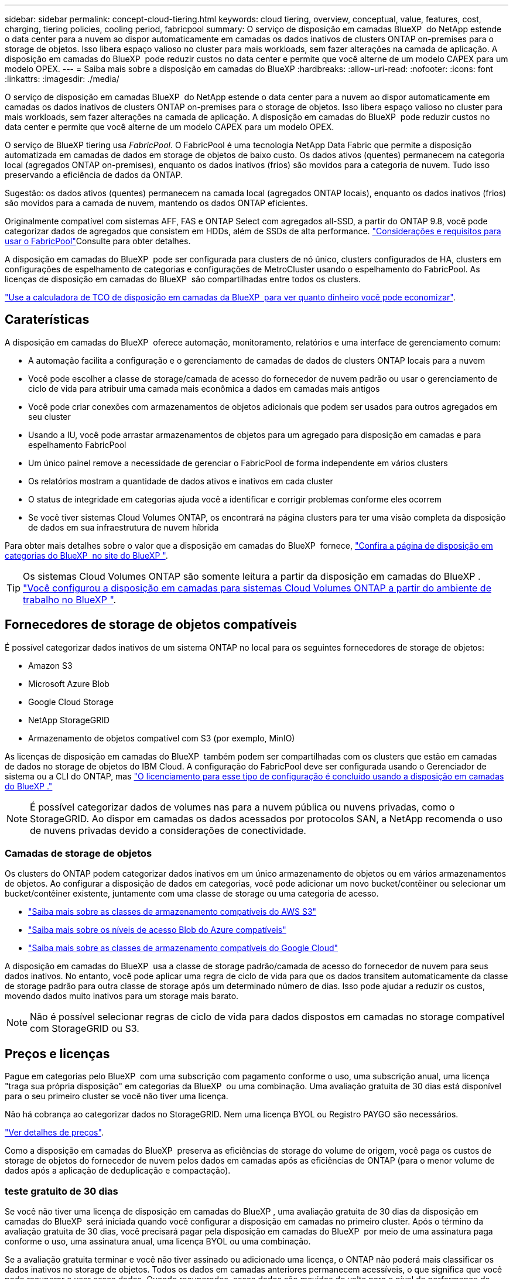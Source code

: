 ---
sidebar: sidebar 
permalink: concept-cloud-tiering.html 
keywords: cloud tiering, overview, conceptual, value, features, cost, charging, tiering policies, cooling period, fabricpool 
summary: O serviço de disposição em camadas BlueXP  do NetApp estende o data center para a nuvem ao dispor automaticamente em camadas os dados inativos de clusters ONTAP on-premises para o storage de objetos. Isso libera espaço valioso no cluster para mais workloads, sem fazer alterações na camada de aplicação. A disposição em camadas do BlueXP  pode reduzir custos no data center e permite que você alterne de um modelo CAPEX para um modelo OPEX. 
---
= Saiba mais sobre a disposição em camadas do BlueXP
:hardbreaks:
:allow-uri-read: 
:nofooter: 
:icons: font
:linkattrs: 
:imagesdir: ./media/


[role="lead"]
O serviço de disposição em camadas BlueXP  do NetApp estende o data center para a nuvem ao dispor automaticamente em camadas os dados inativos de clusters ONTAP on-premises para o storage de objetos. Isso libera espaço valioso no cluster para mais workloads, sem fazer alterações na camada de aplicação. A disposição em camadas do BlueXP  pode reduzir custos no data center e permite que você alterne de um modelo CAPEX para um modelo OPEX.

O serviço de BlueXP tiering usa _FabricPool_. O FabricPool é uma tecnologia NetApp Data Fabric que permite a disposição automatizada em camadas de dados em storage de objetos de baixo custo. Os dados ativos (quentes) permanecem na categoria local (agregados ONTAP on-premises), enquanto os dados inativos (frios) são movidos para a categoria de nuvem. Tudo isso preservando a eficiência de dados da ONTAP.

Sugestão: os dados ativos (quentes) permanecem na camada local (agregados ONTAP locais), enquanto os dados inativos (frios) são movidos para a camada de nuvem, mantendo os dados ONTAP eficientes.

Originalmente compatível com sistemas AFF, FAS e ONTAP Select com agregados all-SSD, a partir do ONTAP 9.8, você pode categorizar dados de agregados que consistem em HDDs, além de SSDs de alta performance.  https://docs.netapp.com/us-en/ontap/fabricpool/requirements-concept.html["Considerações e requisitos para usar o FabricPool"^]Consulte para obter detalhes.

A disposição em camadas do BlueXP  pode ser configurada para clusters de nó único, clusters configurados de HA, clusters em configurações de espelhamento de categorias e configurações de MetroCluster usando o espelhamento do FabricPool. As licenças de disposição em camadas do BlueXP  são compartilhadas entre todos os clusters.

https://bluexp.netapp.com/cloud-tiering-service-tco["Use a calculadora de TCO de disposição em camadas da BlueXP  para ver quanto dinheiro você pode economizar"^].



== Caraterísticas

A disposição em camadas do BlueXP  oferece automação, monitoramento, relatórios e uma interface de gerenciamento comum:

* A automação facilita a configuração e o gerenciamento de camadas de dados de clusters ONTAP locais para a nuvem
* Você pode escolher a classe de storage/camada de acesso do fornecedor de nuvem padrão ou usar o gerenciamento de ciclo de vida para atribuir uma camada mais econômica a dados em camadas mais antigos
* Você pode criar conexões com armazenamentos de objetos adicionais que podem ser usados para outros agregados em seu cluster
* Usando a IU, você pode arrastar armazenamentos de objetos para um agregado para disposição em camadas e para espelhamento FabricPool
* Um único painel remove a necessidade de gerenciar o FabricPool de forma independente em vários clusters
* Os relatórios mostram a quantidade de dados ativos e inativos em cada cluster
* O status de integridade em categorias ajuda você a identificar e corrigir problemas conforme eles ocorrem
* Se você tiver sistemas Cloud Volumes ONTAP, os encontrará na página clusters para ter uma visão completa da disposição de dados em sua infraestrutura de nuvem híbrida


Para obter mais detalhes sobre o valor que a disposição em camadas do BlueXP  fornece, https://bluexp.netapp.com/cloud-tiering["Confira a página de disposição em categorias do BlueXP  no site do BlueXP "^].


TIP: Os sistemas Cloud Volumes ONTAP são somente leitura a partir da disposição em camadas do BlueXP . https://docs.netapp.com/us-en/bluexp-cloud-volumes-ontap/task-tiering.html["Você configurou a disposição em camadas para sistemas Cloud Volumes ONTAP a partir do ambiente de trabalho no BlueXP "^].



== Fornecedores de storage de objetos compatíveis

É possível categorizar dados inativos de um sistema ONTAP no local para os seguintes fornecedores de storage de objetos:

* Amazon S3
* Microsoft Azure Blob
* Google Cloud Storage
* NetApp StorageGRID
* Armazenamento de objetos compatível com S3 (por exemplo, MinIO)


As licenças de disposição em camadas do BlueXP  também podem ser compartilhadas com os clusters que estão em camadas de dados no storage de objetos do IBM Cloud. A configuração do FabricPool deve ser configurada usando o Gerenciador de sistema ou a CLI do ONTAP, mas link:task-licensing-cloud-tiering.html#apply-bluexp-tiering-licenses-to-clusters-in-special-configurations["O licenciamento para esse tipo de configuração é concluído usando a disposição em camadas do BlueXP ."]


NOTE: É possível categorizar dados de volumes nas para a nuvem pública ou nuvens privadas, como o StorageGRID. Ao dispor em camadas os dados acessados por protocolos SAN, a NetApp recomenda o uso de nuvens privadas devido a considerações de conectividade.



=== Camadas de storage de objetos

Os clusters do ONTAP podem categorizar dados inativos em um único armazenamento de objetos ou em vários armazenamentos de objetos. Ao configurar a disposição de dados em categorias, você pode adicionar um novo bucket/contêiner ou selecionar um bucket/contêiner existente, juntamente com uma classe de storage ou uma categoria de acesso.

* link:reference-aws-support.html["Saiba mais sobre as classes de armazenamento compatíveis do AWS S3"]
* link:reference-azure-support.html["Saiba mais sobre os níveis de acesso Blob do Azure compatíveis"]
* link:reference-google-support.html["Saiba mais sobre as classes de armazenamento compatíveis do Google Cloud"]


A disposição em camadas do BlueXP  usa a classe de storage padrão/camada de acesso do fornecedor de nuvem para seus dados inativos. No entanto, você pode aplicar uma regra de ciclo de vida para que os dados transitem automaticamente da classe de storage padrão para outra classe de storage após um determinado número de dias. Isso pode ajudar a reduzir os custos, movendo dados muito inativos para um storage mais barato.


NOTE: Não é possível selecionar regras de ciclo de vida para dados dispostos em camadas no storage compatível com StorageGRID ou S3.



== Preços e licenças

Pague em categorias pelo BlueXP  com uma subscrição com pagamento conforme o uso, uma subscrição anual, uma licença "traga sua própria disposição" em categorias da BlueXP  ou uma combinação. Uma avaliação gratuita de 30 dias está disponível para o seu primeiro cluster se você não tiver uma licença.

Não há cobrança ao categorizar dados no StorageGRID. Nem uma licença BYOL ou Registro PAYGO são necessários.

https://bluexp.netapp.com/pricing#tiering["Ver detalhes de preços"^].

Como a disposição em camadas do BlueXP  preserva as eficiências de storage do volume de origem, você paga os custos de storage de objetos do fornecedor de nuvem pelos dados em camadas após as eficiências de ONTAP (para o menor volume de dados após a aplicação de deduplicação e compactação).



=== teste gratuito de 30 dias

Se você não tiver uma licença de disposição em camadas do BlueXP , uma avaliação gratuita de 30 dias da disposição em camadas do BlueXP  será iniciada quando você configurar a disposição em camadas no primeiro cluster. Após o término da avaliação gratuita de 30 dias, você precisará pagar pela disposição em camadas do BlueXP  por meio de uma assinatura paga conforme o uso, uma assinatura anual, uma licença BYOL ou uma combinação.

Se a avaliação gratuita terminar e você não tiver assinado ou adicionado uma licença, o ONTAP não poderá mais classificar os dados inativos no storage de objetos. Todos os dados em camadas anteriores permanecem acessíveis, o que significa que você pode recuperar e usar esses dados. Quando recuperados, esses dados são movidos de volta para o nível de performance da nuvem.



=== Subscrição com pagamento conforme o uso

A disposição em camadas do BlueXP  oferece licenciamento baseado no consumo em um modelo de pagamento conforme o uso. Depois de se inscrever no mercado do seu provedor de nuvem, você paga por GB pelos dados que estão dispostos em camadas - não há pagamento inicial. Você é cobrado pelo seu provedor de nuvem por meio da sua fatura mensal.

Você deve se inscrever mesmo se você tiver uma avaliação gratuita ou se você trouxer sua própria licença (BYOL):

* A assinatura garante que não haja interrupção do serviço após o término da avaliação gratuita.
+
Quando a avaliação terminar, você será cobrado por hora de acordo com a quantidade de dados categorizados.

* Se você categorizar mais dados do que o permitido pela sua licença BYOL, a categorização de dados continuará em sua assinatura com pagamento conforme o uso.
+
Por exemplo, se você tiver uma licença de 10 TB, toda a capacidade além dos 10 TB será cobrada por meio da assinatura paga conforme o uso.



Você não será cobrado pela sua assinatura paga conforme o uso durante a avaliação gratuita ou se não tiver excedido a licença BYOL em categorias do BlueXP .

link:task-licensing-cloud-tiering.html#use-a-bluexp-tiering-paygo-subscription["Saiba como configurar uma assinatura paga conforme o uso"].



=== Contrato anual

A disposição em camadas do BlueXP  oferece um contrato anual ao categorizar dados inativos no Amazon S3 ou Azure. Está disponível em termos de 1, 2 ou 3 anos.

Atualmente, os contratos anuais não são compatíveis com a disposição em camadas no Google Cloud.



=== Traga sua própria licença

Traga sua própria licença comprando uma licença *BlueXP  Tiering* da NetApp (anteriormente conhecida como uma licença de "disposição em camadas na nuvem"). Você pode comprar licenças de prazo de 1, 2 ou 3 anos e especificar qualquer quantidade de capacidade de disposição em camadas (começando no mínimo 10 TIB). A licença de disposição em camadas do BYOL BlueXP  é uma licença _flutuante_ que pode ser usada em vários clusters ONTAP locais. A capacidade total de camadas que você define na sua licença de BlueXP tiering pode ser usada por todos os seus clusters locais.

Depois de comprar uma licença de disposição em camadas do BlueXP , você precisará usar a carteira digital do BlueXP  no BlueXP  para adicionar a licença. link:task-licensing-cloud-tiering.html#use-a-bluexp-tiering-byol-license["Veja como usar uma licença BYOL em camadas do BlueXP "].

Como mencionado acima, recomendamos que você configure uma assinatura paga conforme o uso, mesmo que você tenha adquirido uma licença BYOL.


NOTE: A partir de agosto de 2021, a antiga licença *FabricPool* foi substituída pela licença *disposição em camadas na nuvem*. link:task-licensing-cloud-tiering.html#bluexp-tiering-byol-licensing-starting-in-2021["Leia mais sobre como a licença de disposição em camadas do BlueXP  é diferente da licença do FabricPool"].



== Como funciona a disposição em camadas do BlueXP 

A disposição em camadas do BlueXP  é um serviço gerenciado por NetApp que usa a tecnologia FabricPool para categorizar automaticamente os dados inativos (frios) dos clusters ONTAP no local para o storage de objetos na nuvem pública ou privada. As ligações ao ONTAP ocorrem a partir de um conetor.

A imagem a seguir mostra a relação entre cada componente:

image:diagram_cloud_tiering.png["Imagem de arquitetura que mostra o serviço de disposição em camadas do BlueXP  com uma conexão ao conector no seu fornecedor de nuvem, o conetor com uma conexão ao cluster do ONTAP e uma conexão entre o cluster do ONTAP e o storage de objetos no seu fornecedor de nuvem. Os dados ativos residem no cluster do ONTAP, enquanto os dados inativos residem no storage de objetos."]

Em um alto nível, a disposição em camadas do BlueXP  funciona assim:

. Você descobre seu cluster local no BlueXP.
. Configure a disposição em camadas fornecendo detalhes sobre o storage de objetos, incluindo o bucket/contêiner, uma classe de storage ou camada de acesso, e regras de ciclo de vida dos dados categorizados.
. O BlueXP  configura o ONTAP para usar o fornecedor de storage de objetos e descobre a quantidade de dados ativos e inativos no cluster.
. Você escolhe os volumes a categorizar e a política de disposição em camadas a serem aplicados a esses volumes.
. O ONTAP começa a categorizar dados inativos no armazenamento de objetos assim que os dados atingirem os limites a serem considerados inativos (<<Políticas de disposição em camadas de volume>>consulte ).
. Se você tiver aplicado uma regra de ciclo de vida aos dados em camadas (disponível apenas para alguns provedores), os dados em camadas mais antigos serão atribuídos a um nível mais econômico após um determinado número de dias.




=== Políticas de disposição em camadas de volume

Quando você seleciona os volumes que deseja categorizar, você escolhe uma política de disposição em camadas _volume_ para aplicar a cada volume. Uma política de disposição em categorias determina quando ou se os blocos de dados de usuário de um volume são movidos para a nuvem.

Você também pode ajustar o *período de resfriamento*. Esse é o número de dias em que os dados do usuário em um volume devem permanecer inativos antes de serem considerados "frios" e movidos para o storage de objetos. Para políticas de disposição em camadas que permitem ajustar o período de resfriamento, os valores válidos são de 2 a 183 dias ao usar o ONTAP 9.8 e posterior e de 2 a 63 dias para versões anteriores do ONTAP; 2 a 63 é a prática recomendada.

Nenhuma política (Nenhuma):: Mantém os dados em um volume na categoria de performance, impedindo que eles sejam movidos para a categoria de nuvem.
Snapshots inativos (somente Snapshot):: O ONTAP dispõe de blocos de Snapshot frio no volume que não são compartilhados com o sistema de arquivos ativo para o storage de objetos. Se lidos, os blocos de dados inativos na camada de nuvem ficam ativos e são movidos para a categoria de performance.
+
--
Os dados são dispostos somente depois que um agregado atingiu a capacidade de 50% e quando os dados alcançaram o período de resfriamento. O número padrão de dias de resfriamento é 2, mas você pode ajustar esse número.


NOTE: Os dados reaquecidos são gravados de volta ao nível de performance somente se houver espaço. Se a capacidade da categoria de performance estiver acima de 70% cheia, os blocos continuarão sendo acessados a partir da camada de nuvem.

--
Dados inativos do utilizador e instantâneos (Auto):: O ONTAP coloca todos os blocos inativos no volume (não incluindo metadados) no storage de objetos. Os dados inativos incluem não apenas cópias Snapshot, mas também os dados de usuários inativos do sistema de arquivos ativo.
+
--
Se forem lidos por leituras aleatórias, os blocos de dados inativos na camada de nuvem ficam ativos e são movidos para a camada de performance. Se forem lidos por leituras sequenciais, como as associadas a verificações de índice e antivírus, os blocos de dados inativos na camada de nuvem permanecem inativos e não são gravados na camada de performance. Esta política está disponível a partir do ONTAP 9.4.

Os dados são dispostos somente depois que um agregado atingiu a capacidade de 50% e quando os dados alcançaram o período de resfriamento. O número padrão de dias de resfriamento é 31, mas você pode ajustar esse número.


NOTE: Os dados reaquecidos são gravados de volta ao nível de performance somente se houver espaço. Se a capacidade da categoria de performance estiver acima de 70% cheia, os blocos continuarão sendo acessados a partir da camada de nuvem.

--
Todos os dados do utilizador (todos):: Todos os dados (não incluindo metadados) são imediatamente marcados como frios e dispostos em camadas no storage de objetos o mais rápido possível. Não há necessidade de esperar 48 horas para que novos blocos em um volume fiquem frios. Observe que os blocos localizados no volume antes da política tudo ser definida exigem 48 horas para ficarem frios.
+
--
Se lidos, os blocos de dados inativos na categoria de nuvem não são gravados de volta na categoria de performance. Esta política está disponível a partir do ONTAP 9.6.

Leve o seguinte em consideração antes de escolher essa política de disposição em categorias:

* A disposição de dados em categorias reduz imediatamente as eficiências de storage (somente inline).
* Você deve usar esta política somente se tiver certeza de que os dados inativos no volume não serão alterados.
* O armazenamento de objetos não é transacional e resultará em fragmentação significativa se sujeito a alterações.
* Considere o impacto das transferências SnapMirror antes de atribuir a política de todas as categorias aos volumes de origem em relacionamentos de proteção de dados.
+
Como os dados são dispostos imediatamente, o SnapMirror lê os dados da camada de nuvem e não da camada de performance. Isso resultará em operações mais lentas do SnapMirror - possivelmente retardando outras operações do SnapMirror mais tarde na fila - mesmo que estejam usando políticas de disposição em camadas diferentes.

* O backup e a recuperação do BlueXP  são igualmente afetados por volumes definidos com uma política de disposição em camadas. https://docs.netapp.com/us-en/bluexp-backup-recovery/concept-ontap-backup-to-cloud.html#fabricpool-tiering-policy-considerations["Consulte considerações sobre a política de disposição em camadas com backup e recuperação do BlueXP "^].


--
Todos os dados do usuário DP (Backup):: Todos os dados em um volume de proteção de dados (não incluindo metadados) são movidos imediatamente para a categoria de nuvem. Se lidos, os blocos de dados inativos na categoria de nuvem permanecem inativos e não são gravados de volta na categoria de performance (começando com ONTAP 9.4).
+
--

NOTE: Esta política está disponível para o ONTAP 9.5 ou anterior. Ela foi substituída pela política de disposição em camadas *All* a partir do ONTAP 9.6.

--

